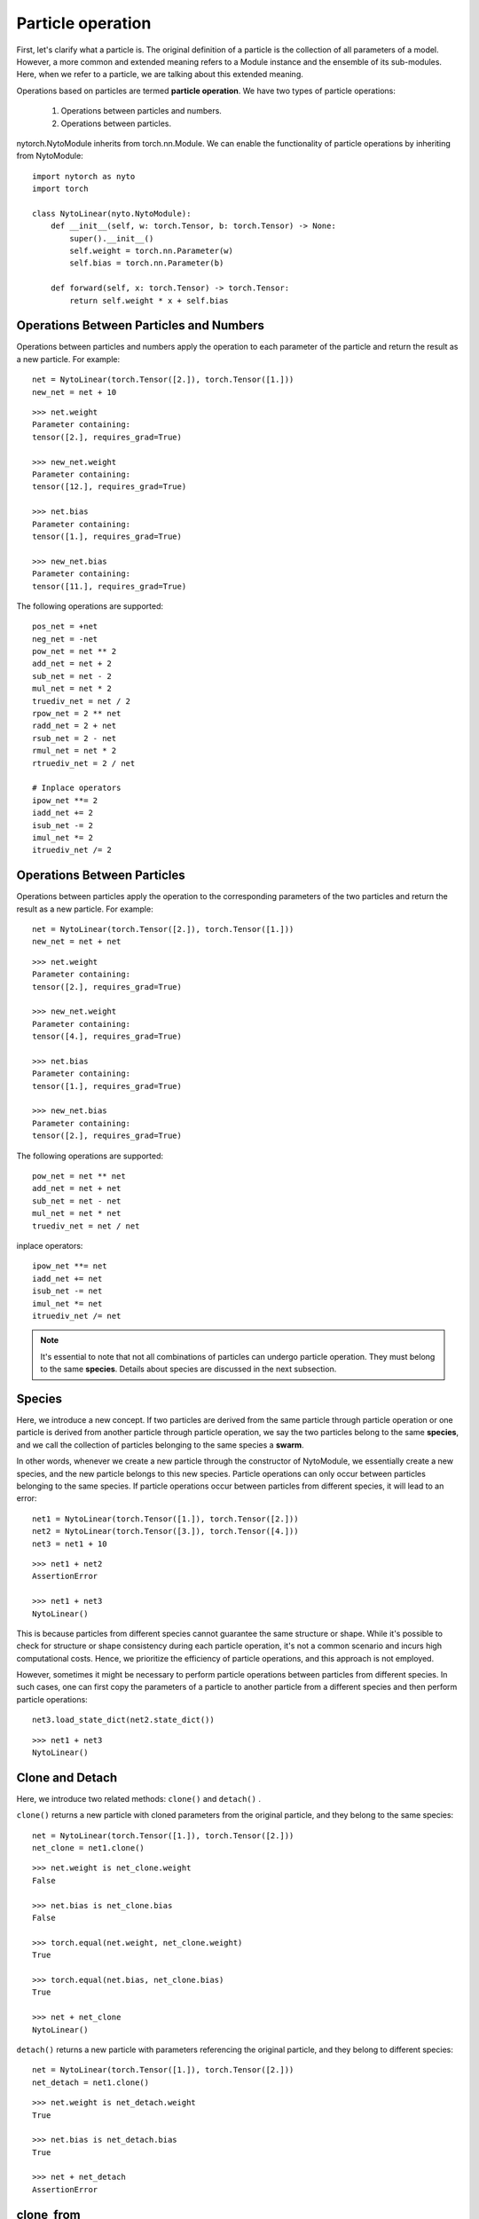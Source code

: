 Particle operation
==================

First, let's clarify what a particle is. The original definition of a particle is the collection of all parameters of a model. However, a more common and extended meaning refers to a Module instance and the ensemble of its sub-modules. Here, when we refer to a particle, we are talking about this extended meaning.

Operations based on particles are termed **particle operation**.
We have two types of particle operations:

	1. Operations between particles and numbers.
	2. Operations between particles.

nytorch.NytoModule inherits from torch.nn.Module. We can enable the functionality of particle operations by inheriting from NytoModule::

    import nytorch as nyto
    import torch

    class NytoLinear(nyto.NytoModule):
        def __init__(self, w: torch.Tensor, b: torch.Tensor) -> None:
            super().__init__()
            self.weight = torch.nn.Parameter(w)
            self.bias = torch.nn.Parameter(b)

        def forward(self, x: torch.Tensor) -> torch.Tensor:
            return self.weight * x + self.bias


Operations Between Particles and Numbers
------------------------------------------

Operations between particles and numbers apply the operation to each parameter of the particle and return the result as a new particle. For example::

	net = NytoLinear(torch.Tensor([2.]), torch.Tensor([1.]))
	new_net = net + 10

::

	>>> net.weight
	Parameter containing:
	tensor([2.], requires_grad=True)

	>>> new_net.weight
	Parameter containing:
	tensor([12.], requires_grad=True)

	>>> net.bias
	Parameter containing:
	tensor([1.], requires_grad=True)
	
	>>> new_net.bias
	Parameter containing:
	tensor([11.], requires_grad=True)

The following operations are supported::

	pos_net = +net
	neg_net = -net
	pow_net = net ** 2
	add_net = net + 2
	sub_net = net - 2
	mul_net = net * 2
	truediv_net = net / 2
	rpow_net = 2 ** net
	radd_net = 2 + net
	rsub_net = 2 - net
	rmul_net = net * 2
	rtruediv_net = 2 / net

	# Inplace operators
	ipow_net **= 2
	iadd_net += 2
	isub_net -= 2
	imul_net *= 2
	itruediv_net /= 2
	

Operations Between Particles
-------------------------------

Operations between particles apply the operation to the corresponding parameters of the two particles and return the result as a new particle. For example::

	net = NytoLinear(torch.Tensor([2.]), torch.Tensor([1.]))
	new_net = net + net

::

	>>> net.weight
	Parameter containing:
	tensor([2.], requires_grad=True)

	>>> new_net.weight
	Parameter containing:
	tensor([4.], requires_grad=True)

	>>> net.bias
	Parameter containing:
	tensor([1.], requires_grad=True)
	
	>>> new_net.bias
	Parameter containing:
	tensor([2.], requires_grad=True)
	
The following operations are supported::

	pow_net = net ** net
	add_net = net + net
	sub_net = net - net
	mul_net = net * net
	truediv_net = net / net

inplace operators::

	ipow_net **= net
	iadd_net += net
	isub_net -= net
	imul_net *= net
	itruediv_net /= net

.. note::

	It's essential to note that not all combinations of particles can undergo particle operation.
	They must belong to the same **species**.
	Details about species are discussed in the next subsection.
	
	
Species
------------------------

Here, we introduce a new concept. If two particles are derived from the same particle through particle operation or one particle is derived from another particle through particle operation, we say the two particles belong to the same **species**, and we call the collection of particles belonging to the same species a **swarm**.

In other words, whenever we create a new particle through the constructor of NytoModule, we essentially create a new species, and the new particle belongs to this new species. Particle operations can only occur between particles belonging to the same species. If particle operations occur between particles from different species, it will lead to an error::

	net1 = NytoLinear(torch.Tensor([1.]), torch.Tensor([2.]))
	net2 = NytoLinear(torch.Tensor([3.]), torch.Tensor([4.]))
	net3 = net1 + 10

::

	>>> net1 + net2
	AssertionError

	>>> net1 + net3
	NytoLinear()
	
This is because particles from different species cannot guarantee the same structure or shape. While it's possible to check for structure or shape consistency during each particle operation, it's not a common scenario and incurs high computational costs. Hence, we prioritize the efficiency of particle operations, and this approach is not employed.
	
However, sometimes it might be necessary to perform particle operations between particles from different species. In such cases, one can first copy the parameters of a particle to another particle from a different species and then perform particle operations::

	net3.load_state_dict(net2.state_dict())

::

	>>> net1 + net3
	NytoLinear()


Clone and Detach
-----------------

Here, we introduce two related methods: ``clone()`` and ``detach()`` .

``clone()`` returns a new particle with cloned parameters from the original particle, and they belong to the same species::

	net = NytoLinear(torch.Tensor([1.]), torch.Tensor([2.]))
	net_clone = net1.clone()

::

	>>> net.weight is net_clone.weight
	False
	
	>>> net.bias is net_clone.bias
	False

	>>> torch.equal(net.weight, net_clone.weight)
	True
	
	>>> torch.equal(net.bias, net_clone.bias)
	True
	
	>>> net + net_clone
	NytoLinear()

``detach()`` returns a new particle with parameters referencing the original particle, and they belong to different species::

	net = NytoLinear(torch.Tensor([1.]), torch.Tensor([2.]))
	net_detach = net1.clone()

::

	>>> net.weight is net_detach.weight
	True
	
	>>> net.bias is net_detach.bias
	True
	
	>>> net + net_detach
	AssertionError
	

clone_from
-------------

If there's a need to clone particles from another species to the current species, one can use either of the following approaches::

	net1 = NytoLinear(torch.Tensor([1.]),
	                  torch.Tensor([2.]))
	net2 = NytoLinear(torch.Tensor([3.]),
	                  torch.Tensor([4.]))
	                  
	net3 = net1.clone()
	net3.load_state_dict(net2.state_dict())
	
or::

	net1 = NytoLinear(torch.Tensor([1.]),
	                  torch.Tensor([2.]))
	net2 = NytoLinear(torch.Tensor([3.]),
	                  torch.Tensor([4.]))
	
	net3 = net1.clone_from(net2)

Both approaches are equivalent logically.


Randn
----------

Sometimes, it's necessary to introduce randomness. In such cases, one can use the randn() method, which returns a particle with parameters drawn from a standard normal distribution, and they belong to the same species as the original particle::

	net = NytoLinear(torch.Tensor([1.]), torch.Tensor([2.]))
	net_randn = net.randn()

::

	>>> net_randn.weight
	Parameter containing:
	tensor([1.2006], requires_grad=True)
	
	>>> net_randn.bias
	Parameter containing:
	tensor([-1.6793], requires_grad=True)

	>>> net + net_randn
	NytoLinear()


Particle Operation on Submodules
----------------------------------------

.. note::

	We usually consider a module instance and its submodules as a particle,
	because they need to work together to complete a forward pass.
	In Nytorch, there are two definitions for the **root module**:
	
		1. A particle has only one root module.
		2. The module that can traverse all modules in the particle starting from itself.
	
	.. image:: ./image/root_module.png
		:width: 500

Usually, we perform particle operations on the **root module**.
But what happens if we perform particle operations on submodules?

Consider the following example::

    class Layer(nyto.NytoModule):
        def __init__(self, in_size, out_size):
            super().__init__()
            self.lin = nn.Linear(in_size, out_size)
    
        def forward(self, x):
            return self.lin(x)
    
    
    class ResLayer(nyto.NytoModule):
        def __init__(self, in_size, out_size):
            super().__init__()
            self.sub_moudle = Layer(in_size, out_size)
    
        def forward(self, x):
            return self.sub_moudle(x) + x
    
    root_module = ResLayer(12, 2)
    sub_moudle = root_module.sub_moudle

In this example, we have a root module and a submodule. If we perform particle operations on both, new particles corresponding to each module are generated::

    new_root_module = root_module + 10
    new_sub_moudle = sub_moudle + 10

::

    >>> new_root_module
    ResLayer(
      (sub_moudle): Layer(
        (lin): Linear(in_features=12, out_features=2, bias=True)
      )
    )

    >>> new_sub_moudle
    Layer(
      (lin): Linear(in_features=12, out_features=2, bias=True)
    )

    >>> new_root_module.sub_moudle is new_sub_moudle
    False

The resulting new submodule is independent of the new root module.










